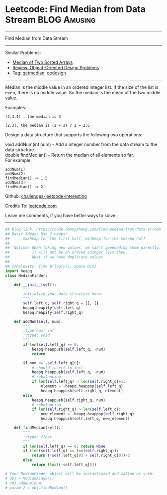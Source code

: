 * Leetcode: Find Median from Data Stream                       :BLOG:Amusing:
#+STARTUP: showeverything
#+OPTIONS: toc:nil \n:t ^:nil creator:nil d:nil
:PROPERTIES:
:type:     oodesign, inspiring, getmedian
:END:
---------------------------------------------------------------------
Find Median from Data Stream
---------------------------------------------------------------------
Similar Problems:
- [[https://code.dennyzhang.com/median-of-two-sorted-arrays][Median of Two Sorted Arrays]]
- [[https://code.dennyzhang.com/review-oodesign][Review: Object-Oriented Design Problems]]
- Tag: [[https://code.dennyzhang.com/tag/getmedian][getmedian]], [[https://code.dennyzhang.com/tag/oodesign][oodesign]]
---------------------------------------------------------------------
Median is the middle value in an ordered integer list. If the size of the list is even, there is no middle value. So the median is the mean of the two middle value.

Examples: 
#+BEGIN_EXAMPLE
[2,3,4] , the median is 3

[2,3], the median is (2 + 3) / 2 = 2.5
#+END_EXAMPLE

Design a data structure that supports the following two operations:

void addNum(int num) - Add a integer number from the data stream to the data structure.
double findMedian() - Return the median of all elements so far.
For example:
#+BEGIN_EXAMPLE
addNum(1)
addNum(2)
findMedian() -> 1.5
addNum(3) 
findMedian() -> 2
#+END_EXAMPLE

Github: [[url-external:https://github.com/DennyZhang/challenges-leetcode-interesting/tree/master/problems/find-median-from-data-stream][challenges-leetcode-interesting]]

Credits To: [[url-external:https://leetcode.com/problems/find-median-from-data-stream/description/][leetcode.com]]

Leave me comments, if you have better ways to solve.
---------------------------------------------------------------------

#+BEGIN_SRC python
## Blog link: https://code.dennyzhang.com/find-median-from-data-stream
## Basic Ideas: Use 2 heaps: 
##      maxheap for the first half, minheap for the second half
##
##  Notice: When taking new values, we can't appeneding them directly.
##          It will not be an ordred integer list then.
##          What if we have duplicate values
##
## Complexity: Time O(log(n)), Space O(n)
import heapq
class MedianFinder:

    def __init__(self):
        """
        initialize your data structure here.
        """
        self.left_q, self.right_q = [], []
        heapq.heapify(self.left_q)
        heapq.heapify(self.right_q)

    def addNum(self, num):
        """
        :type num: int
        :rtype: void
        """
        if len(self.left_q) == 0:
            heapq.heappush(self.left_q, -num)
            return
        
        if num <= -self.left_q[0]:
            # should insert to left
            heapq.heappush(self.left_q, -num)
            # rebalancing
            if len(self.left_q) > len(self.right_q)+1:
                element = -heapq.heappop(self.left_q)
                heapq.heappush(self.right_q, element)
        else:
            heapq.heappush(self.right_q, num)
            # rebalancing
            if len(self.right_q) > len(self.left_q):
                new_element = -heapq.heappop(self.right_q)
                heapq.heappush(self.left_q, new_element)

    def findMedian(self):
        """
        :rtype: float
        """
        if len(self.left_q) == 0: return None
        if (len(self.left_q) == len(self.right_q)):
            return (-self.left_q[0] + self.right_q[0])/2
        else:
            return float(-self.left_q[0])

# Your MedianFinder object will be instantiated and called as such:
# obj = MedianFinder()
# obj.addNum(num)
# param_2 = obj.findMedian()
#+END_SRC
